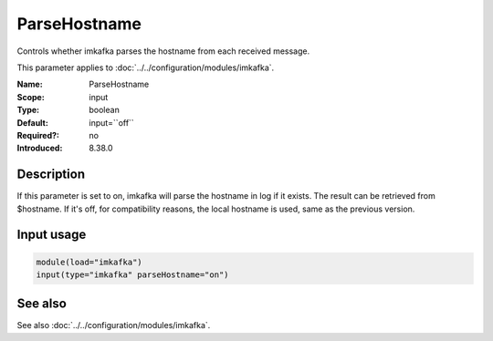 .. _param-imkafka-parsehostname:
.. _imkafka.parameter.input.parsehostname:

ParseHostname
=============

.. index::
   single: imkafka; ParseHostname
   single: ParseHostname

.. summary-start

Controls whether imkafka parses the hostname from each received message.

.. summary-end

This parameter applies to :doc:`../../configuration/modules/imkafka`.

:Name: ParseHostname
:Scope: input
:Type: boolean
:Default: input=``off``
:Required?: no
:Introduced: 8.38.0

Description
-----------
If this parameter is set to on, imkafka will parse the hostname in log if it exists. The result can be retrieved from $hostname. If it's off, for compatibility reasons, the local hostname is used, same as the previous version.

Input usage
-----------
.. _imkafka.parameter.input.parsehostname-usage:

.. code-block:: rsyslog

   module(load="imkafka")
   input(type="imkafka" parseHostname="on")

See also
--------
See also :doc:`../../configuration/modules/imkafka`.
